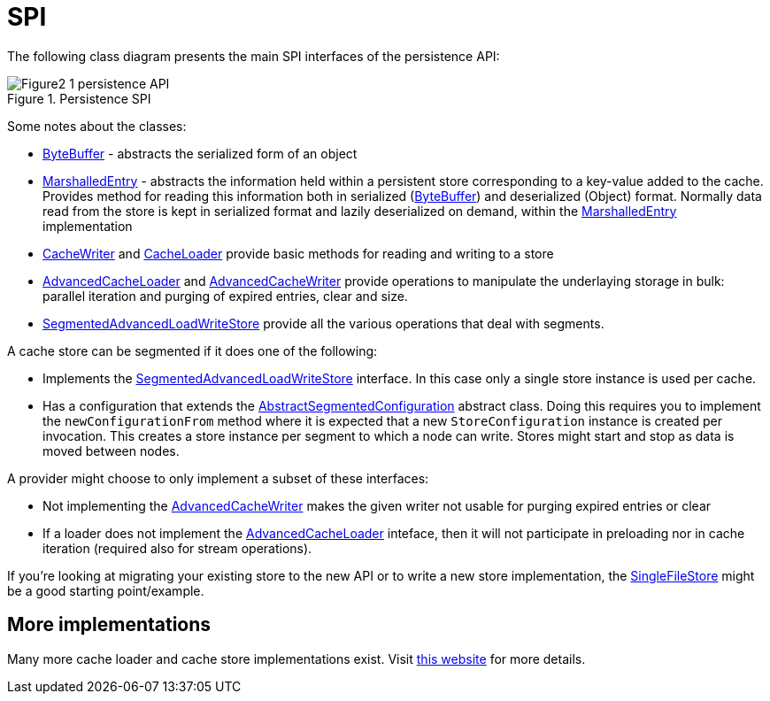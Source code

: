 = SPI

The following class diagram presents the main SPI interfaces of the persistence API:

image::images/Figure2_1_persistence_API.png[align="center", title="Persistence SPI"]

Some notes about the classes:

* link:{javadocroot}/org/infinispan/commons/io/ByteBuffer.html[ByteBuffer] - abstracts the serialized form of an object

* link:{javadocroot}/org/infinispan/persistence/spi/MarshalledEntry.html[MarshalledEntry] - abstracts the information held within
  a persistent store corresponding to a key-value added to the cache. Provides method for reading this information both in serialized (link:{javadocroot}/org/infinispan/commons/io/ByteBuffer.html[ByteBuffer]) and deserialized (Object) format. Normally data read from the store is kept in serialized format and lazily deserialized on demand, within the
  link:{javadocroot}/org/infinispan/persistence/spi/MarshalledEntry.html[MarshalledEntry] implementation

* link:{javadocroot}/org/infinispan/persistence/spi/CacheWriter.html[CacheWriter] and link:{javadocroot}/org/infinispan/persistence/spi/CacheLoader.html[CacheLoader] provide basic methods for reading and writing to a store

* link:{javadocroot}/org/infinispan/persistence/spi/AdvancedCacheLoader.html[AdvancedCacheLoader] and link:{javadocroot}/org/infinispan/persistence/spi/AdvancedCacheWriter.html[AdvancedCacheWriter] provide operations to manipulate the underlaying storage in bulk: parallel iteration and purging of expired entries, clear and size.

//Exclude segmented cache stores from productized docs.
ifndef::productized[]
* link:{javadocroot}/org/infinispan/persistence/spi/SegmentedAdvancedLoadWriteStore.html[SegmentedAdvancedLoadWriteStore] provide all the various operations that deal with segments.

A cache store can be segmented if it does one of the following:

* Implements the
link:{javadocroot}/org/infinispan/persistence/spi/SegmentedAdvancedLoadWriteStore.html[SegmentedAdvancedLoadWriteStore] interface. In this case only a single
store instance is used per cache.

* Has a configuration that extends the link:{javadocroot}/org/infinispan/configuration/cache/AbstractSegmentedConfiguration.html[AbstractSegmentedConfiguration] abstract class. Doing this requires you to implement the `newConfigurationFrom` method where it is expected
that a new `StoreConfiguration` instance is created per invocation. This
creates a store instance per segment to which a node can write. Stores might
start and stop as data is moved between nodes.
endif::productized[]

A provider might choose to only implement a subset of these interfaces:

* Not implementing the  link:{javadocroot}/org/infinispan/persistence/spi/AdvancedCacheWriter.html[AdvancedCacheWriter] makes the given writer not usable for purging expired entries or clear

* If a loader does not implement the link:{javadocroot}/org/infinispan/persistence/spi/AdvancedCacheLoader.html[AdvancedCacheLoader]
inteface, then it will not participate in preloading nor in cache iteration
(required also for stream operations).

If you're looking at migrating your existing store to the new API or to write a new store implementation, the link:https://github.com/infinispan/infinispan/blob/master/core/src/main/java/org/infinispan/persistence/file/SingleFileStore.java[SingleFileStore] might be a good starting point/example.

== More implementations
Many more cache loader and cache store implementations exist.
Visit link:http://infinispan.org/cache-store-implementations[this website] for more details.
